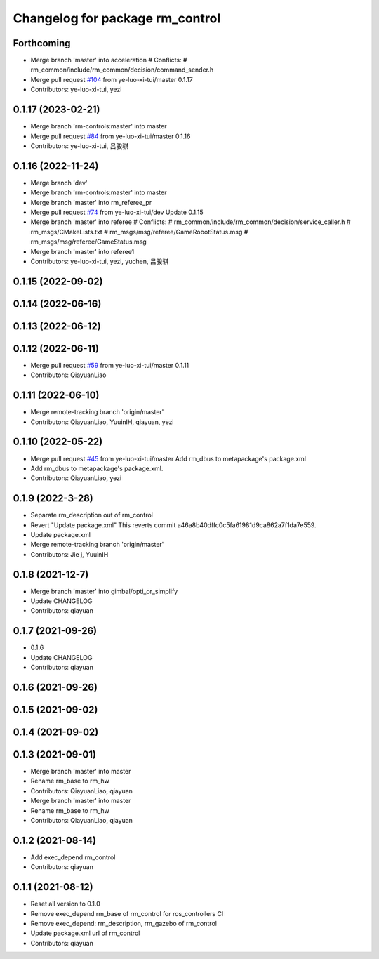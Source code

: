 ^^^^^^^^^^^^^^^^^^^^^^^^^^^^^^^^^^^^^^^
Changelog for package rm_control
^^^^^^^^^^^^^^^^^^^^^^^^^^^^^^^^^^^^^^^

Forthcoming
-----------
* Merge branch 'master' into acceleration
  # Conflicts:
  #	rm_common/include/rm_common/decision/command_sender.h
* Merge pull request `#104 <https://github.com/ye-luo-xi-tui/rm_control/issues/104>`_ from ye-luo-xi-tui/master
  0.1.17
* Contributors: ye-luo-xi-tui, yezi

0.1.17 (2023-02-21)
-------------------
* Merge branch 'rm-controls:master' into master
* Merge pull request `#84 <https://github.com/ye-luo-xi-tui/rm_control/issues/84>`_ from ye-luo-xi-tui/master
  0.1.16
* Contributors: ye-luo-xi-tui, 吕骏骐

0.1.16 (2022-11-24)
-------------------
* Merge branch 'dev'
* Merge branch 'rm-controls:master' into master
* Merge branch 'master' into rm_referee_pr
* Merge pull request `#74 <https://github.com/ye-luo-xi-tui/rm_control/issues/74>`_ from ye-luo-xi-tui/dev
  Update 0.1.15
* Merge branch 'master' into referee
  # Conflicts:
  #	rm_common/include/rm_common/decision/service_caller.h
  #	rm_msgs/CMakeLists.txt
  #	rm_msgs/msg/referee/GameRobotStatus.msg
  #	rm_msgs/msg/referee/GameStatus.msg
* Merge branch 'master' into referee1
* Contributors: ye-luo-xi-tui, yezi, yuchen, 吕骏骐

0.1.15 (2022-09-02)
-------------------

0.1.14 (2022-06-16)
-------------------

0.1.13 (2022-06-12)
-------------------

0.1.12 (2022-06-11)
-------------------
* Merge pull request `#59 <https://github.com/ye-luo-xi-tui/rm_control/issues/59>`_ from ye-luo-xi-tui/master
  0.1.11
* Contributors: QiayuanLiao

0.1.11 (2022-06-10)
-------------------
* Merge remote-tracking branch 'origin/master'
* Contributors: QiayuanLiao, YuuinIH, qiayuan, yezi

0.1.10 (2022-05-22)
-------------------
* Merge pull request `#45 <https://github.com/rm-controls/rm_control/issues/45>`_ from ye-luo-xi-tui/master
  Add rm_dbus to metapackage's package.xml
* Add rm_dbus to metapackage's package.xml.
* Contributors: QiayuanLiao, yezi

0.1.9 (2022-3-28)
------------------
* Separate rm_description out of rm_control
* Revert "Update package.xml"
  This reverts commit a46a8b40dffc0c5fa61981d9ca862a7f1da7e559.
* Update package.xml
* Merge remote-tracking branch 'origin/master'
* Contributors: Jie j, YuuinIH

0.1.8 (2021-12-7)
------------------
* Merge branch 'master' into gimbal/opti_or_simplify
* Update CHANGELOG
* Contributors: qiayuan

0.1.7 (2021-09-26)
------------------
* 0.1.6
* Update CHANGELOG
* Contributors: qiayuan

0.1.6 (2021-09-26)
------------------

0.1.5 (2021-09-02)
------------------

0.1.4 (2021-09-02)
------------------

0.1.3 (2021-09-01)
------------------
* Merge branch 'master' into master
* Rename rm_base to rm_hw
* Contributors: QiayuanLiao, qiayuan

* Merge branch 'master' into master
* Rename rm_base to rm_hw
* Contributors: QiayuanLiao, qiayuan

0.1.2 (2021-08-14)
------------------
* Add exec_depend rm_control
* Contributors: qiayuan

0.1.1 (2021-08-12)
------------------
* Reset all version to 0.1.0
* Remove exec_depend rm_base of rm_control for ros_controllers CI
* Remove exec_depend: rm_description, rm_gazebo of rm_control
* Update package.xml url of rm_control
* Contributors: qiayuan
